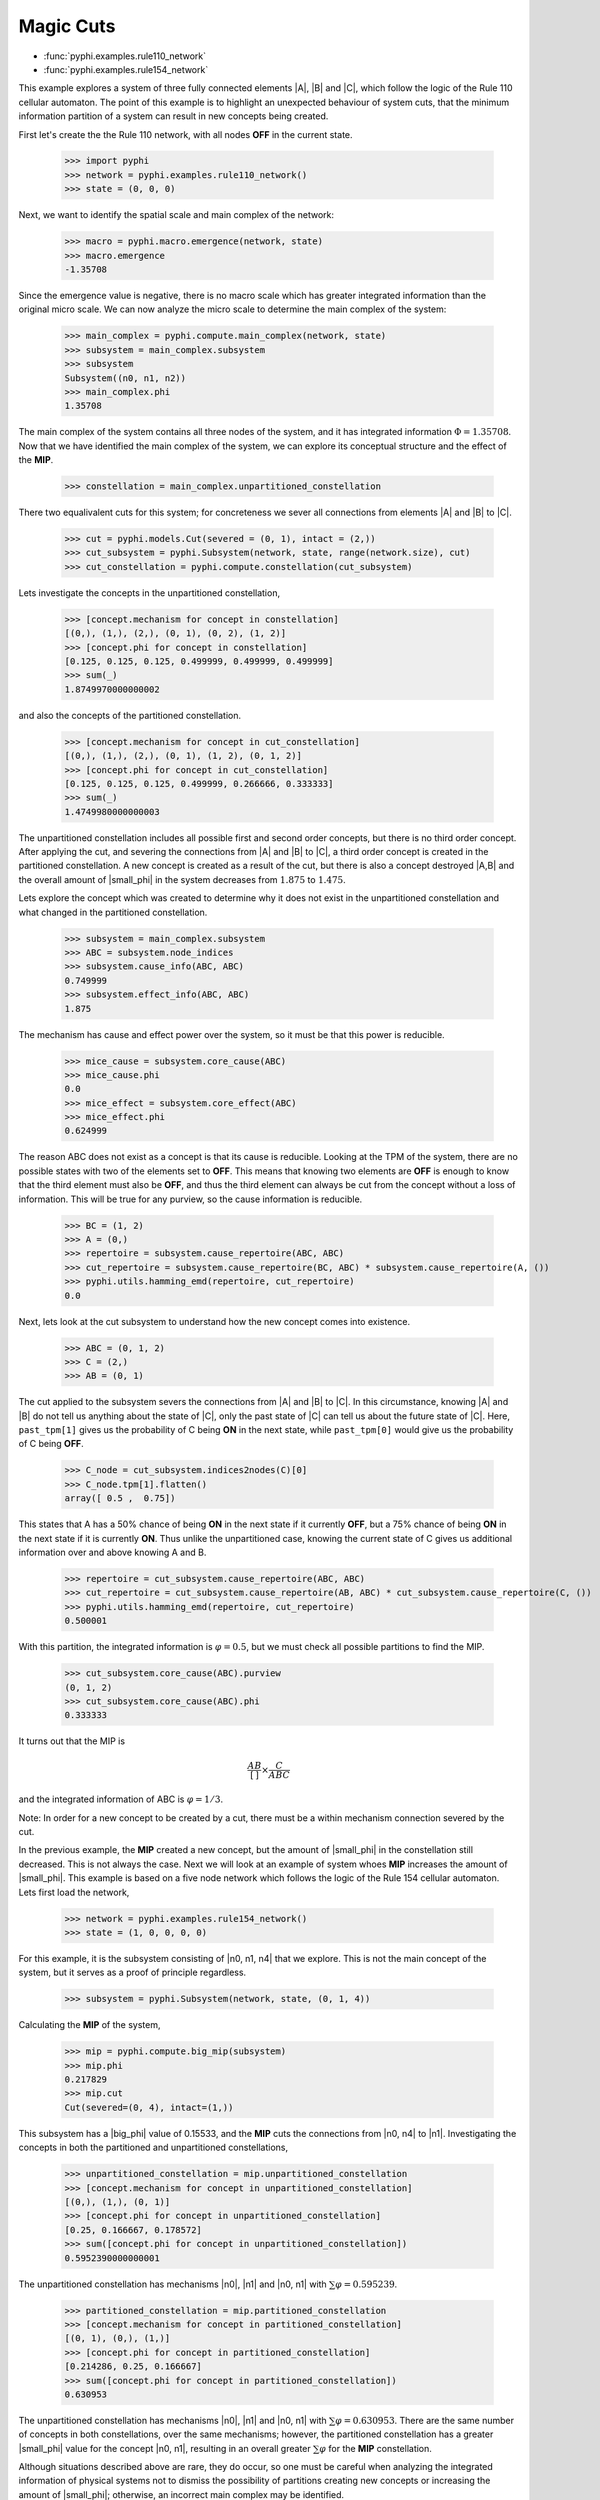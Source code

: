 Magic Cuts
==========

* :func:`pyphi.examples.rule110_network`
* :func:`pyphi.examples.rule154_network`

This example explores a system of three fully connected elements |A|, |B| and
|C|, which follow the logic of the Rule 110 cellular automaton. The point of
this example is to highlight an unexpected behaviour of system cuts, that
the minimum information partition of a system can result in new concepts
being created.

First let's create the the Rule 110 network, with all nodes **OFF** in the current
state.

   >>> import pyphi
   >>> network = pyphi.examples.rule110_network()
   >>> state = (0, 0, 0)

Next, we want to identify the spatial scale and main complex of the network:

   >>> macro = pyphi.macro.emergence(network, state)
   >>> macro.emergence
   -1.35708

Since the emergence value is negative, there is no macro scale which has
greater integrated information than the original micro scale. We can now
analyze the micro scale to determine the main complex of the system:

   >>> main_complex = pyphi.compute.main_complex(network, state)
   >>> subsystem = main_complex.subsystem
   >>> subsystem
   Subsystem((n0, n1, n2))
   >>> main_complex.phi
   1.35708

The main complex of the system contains all three nodes of the system, and it
has integrated information :math:`\Phi = 1.35708`. Now that we have identified the
main complex of the system, we can explore its conceptual structure and the
effect of the **MIP**.

   >>> constellation = main_complex.unpartitioned_constellation

There two equalivalent cuts for this system; for concreteness we sever all
connections from elements |A| and |B| to |C|.

   >>> cut = pyphi.models.Cut(severed = (0, 1), intact = (2,))
   >>> cut_subsystem = pyphi.Subsystem(network, state, range(network.size), cut)
   >>> cut_constellation = pyphi.compute.constellation(cut_subsystem)

Lets investigate the concepts in the unpartitioned constellation,

   >>> [concept.mechanism for concept in constellation]
   [(0,), (1,), (2,), (0, 1), (0, 2), (1, 2)]
   >>> [concept.phi for concept in constellation]
   [0.125, 0.125, 0.125, 0.499999, 0.499999, 0.499999]
   >>> sum(_)
   1.8749970000000002

and also the concepts of the partitioned constellation.

   >>> [concept.mechanism for concept in cut_constellation]
   [(0,), (1,), (2,), (0, 1), (1, 2), (0, 1, 2)]
   >>> [concept.phi for concept in cut_constellation]
   [0.125, 0.125, 0.125, 0.499999, 0.266666, 0.333333]
   >>> sum(_)
   1.4749980000000003

The unpartitioned constellation includes all possible first and second order
concepts, but there is no third order concept. After applying the cut, and
severing the connections from |A| and |B| to |C|, a third order concept
is created in the partitioned constellation. A new concept is created as a
result of the cut, but there is also a concept destroyed |A,B| and the
overall amount of |small_phi| in the system decreases from :math:`1.875` to
:math:`1.475`.



Lets explore the concept which was created to determine why it does not exist
in the unpartitioned constellation and what changed in the partitioned
constellation.

   >>> subsystem = main_complex.subsystem
   >>> ABC = subsystem.node_indices
   >>> subsystem.cause_info(ABC, ABC)
   0.749999
   >>> subsystem.effect_info(ABC, ABC)
   1.875

The mechanism has cause and effect power over the system, so it must be that
this power is reducible.

   >>> mice_cause = subsystem.core_cause(ABC)
   >>> mice_cause.phi
   0.0
   >>> mice_effect = subsystem.core_effect(ABC)
   >>> mice_effect.phi
   0.624999

The reason ABC does not exist as a concept is that its cause is reducible.
Looking at the TPM of the system, there are no possible states with two of the
elements set to **OFF**. This means that knowing two elements are **OFF** is enough to
know that the third element must also be **OFF**, and thus the third element can
always be cut from the concept without a loss of information. This will be true
for any purview, so the cause information is reducible.

   >>> BC = (1, 2)
   >>> A = (0,)
   >>> repertoire = subsystem.cause_repertoire(ABC, ABC)
   >>> cut_repertoire = subsystem.cause_repertoire(BC, ABC) * subsystem.cause_repertoire(A, ())
   >>> pyphi.utils.hamming_emd(repertoire, cut_repertoire)
   0.0

Next, lets look at the cut subsystem to understand how the new concept
comes into existence.

   >>> ABC = (0, 1, 2)
   >>> C = (2,)
   >>> AB = (0, 1)
   
The cut applied to the subsystem severs the connections from |A| and |B| to |C|. In
this circumstance, knowing |A| and |B| do not tell us anything about the state of
|C|, only the past state of |C| can tell us about the future state of |C|. Here,
``past_tpm[1]`` gives us the probability of C being **ON** in the next state, while
``past_tpm[0]`` would give us the probability of C being **OFF**.

   >>> C_node = cut_subsystem.indices2nodes(C)[0]
   >>> C_node.tpm[1].flatten()
   array([ 0.5 ,  0.75])

This states that A has a 50% chance of being **ON** in the next state if it
currently **OFF**, but a 75% chance of being **ON** in the next state  if it is
currently **ON**. Thus unlike the unpartitioned case, knowing the current state
of C gives us additional information over and above knowing A and B.

   >>> repertoire = cut_subsystem.cause_repertoire(ABC, ABC)
   >>> cut_repertoire = cut_subsystem.cause_repertoire(AB, ABC) * cut_subsystem.cause_repertoire(C, ())
   >>> pyphi.utils.hamming_emd(repertoire, cut_repertoire)
   0.500001

With this partition, the integrated information is :math:`\varphi = 0.5`, but
we must check all possible partitions to find the MIP.

   >>> cut_subsystem.core_cause(ABC).purview
   (0, 1, 2)
   >>> cut_subsystem.core_cause(ABC).phi
   0.333333

It turns out that the MIP is

.. math::
   \frac{AB}{[\,]} \times \frac{C}{ABC}

and the integrated information of ABC is :math:`\varphi = 1/3`.

Note: In order for a new concept to be created by a cut, there must be a within
mechanism connection severed by the cut.


In the previous example, the **MIP** created a new concept, but the amount of
|small_phi| in the constellation still decreased. This is not always the case.
Next we will look at an example of system whoes **MIP** increases the amount of
|small_phi|. This example is based on a five node network which follows the
logic of the Rule 154 cellular automaton. Lets first load the network,

   >>> network = pyphi.examples.rule154_network()
   >>> state = (1, 0, 0, 0, 0)

For this example, it is the subsystem consisting of |n0, n1, n4| that we
explore. This is not the main concept of the system, but it serves as a proof
of principle regardless.

   >>> subsystem = pyphi.Subsystem(network, state, (0, 1, 4))

Calculating the **MIP** of the system,

   >>> mip = pyphi.compute.big_mip(subsystem)
   >>> mip.phi
   0.217829
   >>> mip.cut
   Cut(severed=(0, 4), intact=(1,))

This subsystem has a |big_phi| value of 0.15533, and the **MIP** cuts the
connections from |n0, n4| to |n1|. Investigating the concepts in both the
partitioned and unpartitioned constellations,

   >>> unpartitioned_constellation = mip.unpartitioned_constellation
   >>> [concept.mechanism for concept in unpartitioned_constellation]
   [(0,), (1,), (0, 1)]
   >>> [concept.phi for concept in unpartitioned_constellation]
   [0.25, 0.166667, 0.178572]
   >>> sum([concept.phi for concept in unpartitioned_constellation])
   0.5952390000000001

The unpartitioned constellation has mechanisms |n0|, |n1| and |n0, n1| with
:math:`\sum\varphi = 0.595239`.

   >>> partitioned_constellation = mip.partitioned_constellation
   >>> [concept.mechanism for concept in partitioned_constellation]
   [(0, 1), (0,), (1,)]
   >>> [concept.phi for concept in partitioned_constellation]
   [0.214286, 0.25, 0.166667]
   >>> sum([concept.phi for concept in partitioned_constellation])
   0.630953

The unpartitioned constellation has mechanisms |n0|, |n1| and |n0, n1| with
:math:`\sum\varphi = 0.630953`. There are the same number of concepts in both
constellations, over the same mechanisms; however, the partitioned
constellation has a greater |small_phi| value for the concept |n0, n1|,
resulting in an overall greater :math:`\sum\varphi` for the **MIP**
constellation.

Although situations described above are rare, they do occur, so one must be
careful when analyzing the integrated information of physical systems not to
dismiss the possibility of partitions creating new concepts or increasing the
amount of |small_phi|; otherwise, an incorrect main complex may be identified.
